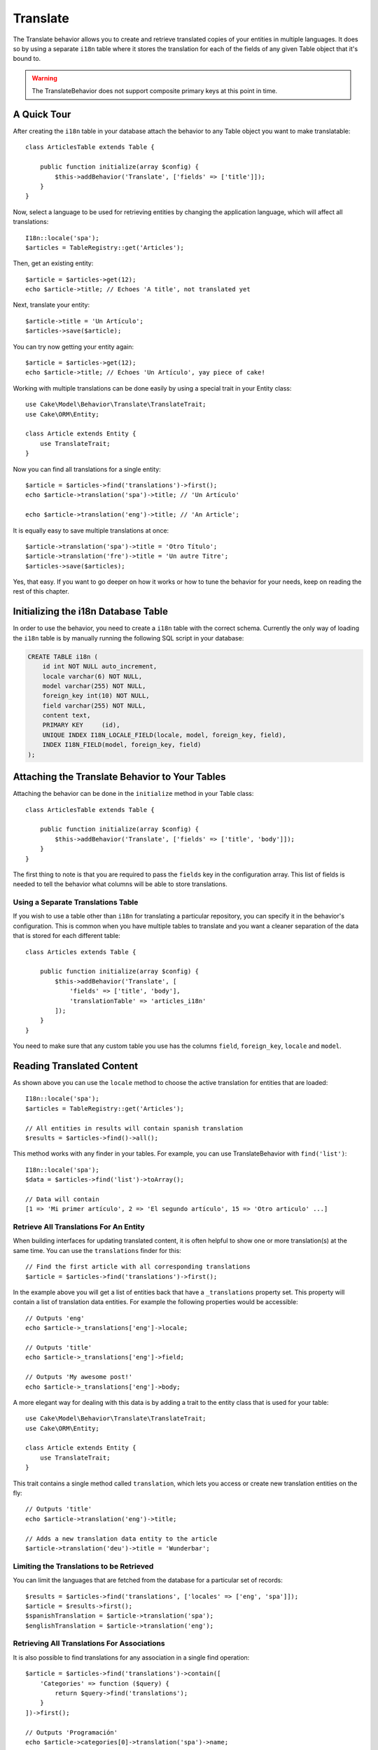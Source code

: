 Translate
#########

.. php:namespace:: Cake\Model\Behavior

.. php:class:: TranslateBehavior

The Translate behavior allows you to create and retrieve translated copies
of your entities in multiple languages. It does so by using a separate
``i18n`` table where it stores the translation for each of the fields of any
given Table object that it's bound to.

.. warning::

    The TranslateBehavior does not support composite primary keys at this point
    in time.

A Quick Tour
============

After creating the ``i18n`` table in your database attach the behavior to any
Table object you want to make translatable::

    class ArticlesTable extends Table {

        public function initialize(array $config) {
            $this->addBehavior('Translate', ['fields' => ['title']]);
        }
    }

Now, select a language to be used for retrieving entities by changing
the application language, which will affect all translations::

    I18n::locale('spa');
    $articles = TableRegistry::get('Articles');

Then, get an existing entity::

    $article = $articles->get(12);
    echo $article->title; // Echoes 'A title', not translated yet

Next, translate your entity::

    $article->title = 'Un Artículo';
    $articles->save($article);

You can try now getting your entity again::

    $article = $articles->get(12);
    echo $article->title; // Echoes 'Un Artículo', yay piece of cake!

Working with multiple translations can be done easily by using a special trait
in your Entity class::

    use Cake\Model\Behavior\Translate\TranslateTrait;
    use Cake\ORM\Entity;

    class Article extends Entity {
        use TranslateTrait;
    }

Now you can find all translations for a single entity::

    $article = $articles->find('translations')->first();
    echo $article->translation('spa')->title; // 'Un Artículo'

    echo $article->translation('eng')->title; // 'An Article';

It is equally easy to save multiple translations at once::

    $article->translation('spa')->title = 'Otro Título';
    $article->translation('fre')->title = 'Un autre Titre';
    $articles->save($articles);

Yes, that easy. If you want to go deeper on how it works or how to tune the
behavior for your needs, keep on reading the rest of this chapter.

Initializing the i18n Database Table
====================================

In order to use the behavior, you need to create a ``i18n`` table with the
correct schema. Currently the only way of loading the ``i18n`` table is by
manually running the following SQL script in your database:

.. code-block:: sql

    CREATE TABLE i18n (
        id int NOT NULL auto_increment,
        locale varchar(6) NOT NULL,
        model varchar(255) NOT NULL,
        foreign_key int(10) NOT NULL,
        field varchar(255) NOT NULL,
        content text,
        PRIMARY KEY	(id),
        UNIQUE INDEX I18N_LOCALE_FIELD(locale, model, foreign_key, field),
        INDEX I18N_FIELD(model, foreign_key, field)
    );


Attaching the Translate Behavior to Your Tables
===============================================

Attaching the behavior can be done in the ``initialize`` method in your Table
class::

    class ArticlesTable extends Table {

        public function initialize(array $config) {
            $this->addBehavior('Translate', ['fields' => ['title', 'body']]);
        }
    }

The first thing to note is that you are required to pass the ``fields`` key in
the configuration array. This list of fields is needed to tell the behavior what
columns will be able to store translations.

Using a Separate Translations Table
-----------------------------------

If you wish to use a table other than ``i18n`` for translating a particular
repository, you can specify it in the behavior's configuration. This is common
when you have multiple tables to translate and you want a cleaner separation
of the data that is stored for each different table::


    class Articles extends Table {

        public function initialize(array $config) {
            $this->addBehavior('Translate', [
                'fields' => ['title', 'body'],
                'translationTable' => 'articles_i18n'
            ]);
        }
    }

You need to make sure that any custom table you use has the columns ``field``,
``foreign_key``, ``locale`` and ``model``.

Reading Translated Content
==========================

As shown above you can use the ``locale`` method to choose the active
translation for entities that are loaded::

    I18n::locale('spa');
    $articles = TableRegistry::get('Articles');

    // All entities in results will contain spanish translation
    $results = $articles->find()->all();

This method works with any finder in your tables. For example, you can
use TranslateBehavior with ``find('list')``::

    I18n::locale('spa');
    $data = $articles->find('list')->toArray();

    // Data will contain
    [1 => 'Mi primer artículo', 2 => 'El segundo artículo', 15 => 'Otro articulo' ...]

Retrieve All Translations For An Entity
---------------------------------------

When building interfaces for updating translated content, it is often helpful to
show one or more translation(s) at the same time. You can use the
``translations`` finder for this::

    // Find the first article with all corresponding translations
    $article = $articles->find('translations')->first();

In the example above you will get a list of entities back that have a
``_translations`` property set. This property will contain a list of translation
data entities. For example the following properties would be accessible::

    // Outputs 'eng'
    echo $article->_translations['eng']->locale;

    // Outputs 'title'
    echo $article->_translations['eng']->field;

    // Outputs 'My awesome post!'
    echo $article->_translations['eng']->body;

A more elegant way for dealing with this data is by adding a trait to the entity
class that is used for your table::

    use Cake\Model\Behavior\Translate\TranslateTrait;
    use Cake\ORM\Entity;

    class Article extends Entity {
        use TranslateTrait;
    }

This trait contains a single method called ``translation``, which lets you
access or create new translation entities on the fly::

    // Outputs 'title'
    echo $article->translation('eng')->title;

    // Adds a new translation data entity to the article
    $article->translation('deu')->title = 'Wunderbar';

Limiting the Translations to be Retrieved
-----------------------------------------

You can limit the languages that are fetched from the database for a particular
set of records::

    $results = $articles->find('translations', ['locales' => ['eng', 'spa']]);
    $article = $results->first();
    $spanishTranslation = $article->translation('spa');
    $englishTranslation = $article->translation('eng');

Retrieving All Translations For Associations
--------------------------------------------

It is also possible to find translations for any association in a single find
operation::

    $article = $articles->find('translations')->contain([
        'Categories' => function ($query) {
            return $query->find('translations');
        }
    ])->first();

    // Outputs 'Programación'
    echo $article->categories[0]->translation('spa')->name;

This assumes that ``Categories`` has the TranslateBehavior attached to it. It
simply uses the query builder function for the ``contain`` clause to use the
``translations`` custom finder in the association.

Retrieving one language without using I18n::locale
--------------------------------------------------

calling ``I18n::locale('spa');`` changes the default locale for all translated
finds, there may be times you wish to retrieve translated content without modifying
the application's state. For these scenarios use the behavior ``locale`` method:

    I18n::locale('eng'); // reset for illustration
    $articles = TableRegistry::get('Articles');
    $articles->locale('spa'); // specific locale

    $article = $articles->get(12);
    echo $article->title; // Echoes 'Un Artículo', yay piece of cake!

Note that this only changes the locale of the Articles table, it would not affect
the langauge of associated data. To use this technique to affect associated data
it's necessary to call locale on each table for example:

    I18n::locale('eng'); // reset for illustration
    $articles = TableRegistry::get('Articles');
    $articles->locale('spa');
    $articles->categories->locale('spa');

    $data = $articles->find('all', ['contain' => ['Categories']]);

This example also assumes that ``Categories`` has the TranslateBehavior attached to it.

Saving in Another Language
==========================

The philosophy behind the TranslateBehavior is that you have an entity
representing the default language, and multiple translations that can override
certain fields in such entity. Keeping this in mind, you can intuitively save
translations for any given entity. For example, given the following setup::

    class ArticlesTable extends Table {
        public function initialize(array $config) {
            $this->addBehavior('Translate', ['fields' => ['title', 'body']]);
        }
    }

    class Article extends Entity {
        use TranslateTrait;
    }

    $articles = TableRegistry::get('Articles');
    $article = new Article([
        'title' => 'My First Article',
        'body' => 'This is the content',
        'footnote' => 'Some afterwords'
    ]);

    $articles->save($article);

So, after you save your first article, you can now save a translation for it,
there are a couple ways to do it. The first one is setting the language directly
into the entity::

    $article->_locale = 'spa';
    $article->title = 'Mi primer Artículo';

    $articles->save($article);

After the entity has been saved, the translated field will be persisted as well,
one thing to note is that values from the default language that were not
overridden will be preserved::

    // Outputs 'This is the content'
    echo $article->body;

    // Outputs 'Mi primer Artículo'
    echo $article->title;

Once you override the value, the translation for that field will be saved and
can be retrieved as usual::

    $article->body = 'El contendio';
    $articles->save($article);

The second way to use for saving entities in another language is to set the
default language directly to the table::

    I18n::locale('spa');
    $article->title = 'Mi Primer Artículo';
    $articles->save($article);

Setting the language directly in the table is useful when you need to both
retrieve and save entities for the same language or when you need to save
multiple entities at once.

Saving Multiple Translations
============================

It is a common requirement to be able to add or edit multiple translations to
any database record at the same time. This can be easily done using the
``TranslateTrait``::

    use Cake\Model\Behavior\Translate\TranslateTrait;
    use Cake\ORM\Entity;

    class Article extends Entity {
        use TranslateTrait;
    }

Now, You can populate translations before saving them::

    $translations = [
        'fra' => ['title' => "Un article"],
        'spa' => ['title' => 'Un artículo']
    ];

    foreach ($translations as $lang => $data) {
        $article->translation($lang)->set($data, ['guard' => false]);
    }

    $articles->save($article);
